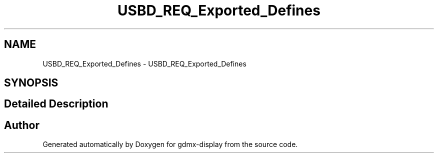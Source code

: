 .TH "USBD_REQ_Exported_Defines" 3 "Mon May 24 2021" "gdmx-display" \" -*- nroff -*-
.ad l
.nh
.SH NAME
USBD_REQ_Exported_Defines \- USBD_REQ_Exported_Defines
.SH SYNOPSIS
.br
.PP
.SH "Detailed Description"
.PP 

.SH "Author"
.PP 
Generated automatically by Doxygen for gdmx-display from the source code\&.
